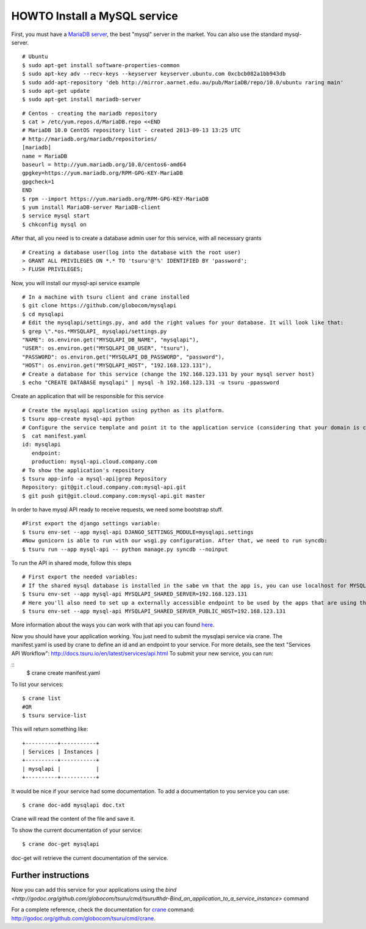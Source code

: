 .. Copyright 2012 tsuru authors. All rights reserved.
   Use of this source code is governed by a BSD-style
   license that can be found in the LICENSE file.

+++++++++++++++++++++++++++++
HOWTO Install a MySQL service
+++++++++++++++++++++++++++++

First, you must have a `MariaDB server <https://downloads.mariadb.org/mariadb/repositories/>`_, the best "mysql" server in the market. You can also use the standard mysql-server.

.. highlight:: bash

::

    # Ubuntu 
    $ sudo apt-get install software-properties-common
    $ sudo apt-key adv --recv-keys --keyserver keyserver.ubuntu.com 0xcbcb082a1bb943db
    $ sudo add-apt-repository 'deb http://mirror.aarnet.edu.au/pub/MariaDB/repo/10.0/ubuntu raring main'
    $ sudo apt-get update
    $ sudo apt-get install mariadb-server

.. highlight:: bash

::

    # Centos - creating the mariadb repository 
    $ cat > /etc/yum.repos.d/MariaDB.repo <<END
    # MariaDB 10.0 CentOS repository list - created 2013-09-13 13:25 UTC
    # http://mariadb.org/mariadb/repositories/
    [mariadb]
    name = MariaDB
    baseurl = http://yum.mariadb.org/10.0/centos6-amd64
    gpgkey=https://yum.mariadb.org/RPM-GPG-KEY-MariaDB
    gpgcheck=1
    END
    $ rpm --import https://yum.mariadb.org/RPM-GPG-KEY-MariaDB
    $ yum install MariaDB-server MariaDB-client
    $ service mysql start
    $ chkconfig mysql on

After that, all you need is to create a database admin user for this service, with all necessary grants

.. highlight:: bash

::

    # Creating a database user(log into the database with the root user)
    > GRANT ALL PRIVILEGES ON *.* TO 'tsuru'@'%' IDENTIFIED BY 'password';
    > FLUSH PRIVILEGES;

Now, you will install our mysql-api service example

.. highlight:: bash

::

    # In a machine with tsuru client and crane installed
    $ git clone https://github.com/globocom/mysqlapi
    $ cd mysqlapi
    # Edit the mysqlapi/settings.py, and add the right values for your database. It will look like that:
    $ grep \".*os.*MYSQLAPI_ mysqlapi/settings.py 
    "NAME": os.environ.get("MYSQLAPI_DB_NAME", "mysqlapi"),
    "USER": os.environ.get("MYSQLAPI_DB_USER", "tsuru"),
    "PASSWORD": os.environ.get("MYSQLAPI_DB_PASSWORD", "password"),
    "HOST": os.environ.get("MYSQLAPI_HOST", "192.168.123.131"),
    # Create a database for this service (change the 192.168.123.131 by your mysql server host)
    $ echo "CREATE DATABASE mysqlapi" | mysql -h 192.168.123.131 -u tsuru -ppassword


Create an application that will be responsible for this service

.. highlight:: bash

::

    # Create the mysqlapi application using python as its platform.
    $ tsuru app-create mysql-api python
    # Configure the service template and point it to the application service (considering that your domain is cloud.company.com) 
    $  cat manifest.yaml 
    id: mysqlapi
       endpoint:
       production: mysql-api.cloud.company.com
    # To show the application's repository
    $ tsuru app-info -a mysql-api|grep Repository
    Repository: git@git.cloud.company.com:mysql-api.git
    $ git push git@git.cloud.company.com:mysql-api.git master

In order to have mysql API ready to receive requests, we need some bootstrap stuff.

.. highlight:: bash

::

    #First export the django settings variable:
    $ tsuru env-set --app mysql-api DJANGO_SETTINGS_MODULE=mysqlapi.settings
    #Now gunicorn is able to run with our wsgi.py configuration. After that, we need to run syncdb:
    $ tsuru run --app mysql-api -- python manage.py syncdb --noinput


To run the API in shared mode, follow this steps 


.. highlight:: bash

::

    # First export the needed variables:
    # If the shared mysql database is installed in the sabe vm that the app is, you can use localhost for MYSQLAPI_SHARED_SERVER
    $ tsuru env-set --app mysql-api MYSQLAPI_SHARED_SERVER=192.168.123.131
    # Here you'll also need to set up a externally accessible endpoint to be used by the apps that are using the service
    $ tsuru env-set --app mysql-api MYSQLAPI_SHARED_SERVER_PUBLIC_HOST=192.168.123.131

More information about the ways you can work with that api you can found `here <https://github.com/globocom/mysqlapi#choose-your-configuration-mode>`_.

Now you should have your application working. You just need to submit the mysqlapi service via crane.
The manifest.yaml is used by crane to define an id and an endpoint to your service.
For more details, see the text "Services API Workflow": http://docs.tsuru.io/en/latest/services/api.html
To submit your new service, you can run:

.. highlight:: bash

::
    $ crane create manifest.yaml

To list your services:

.. highlight:: bash

::

    $ crane list
    #OR
    $ tsuru service-list

This will return something like:

.. highlight:: bash

::

    +----------+-----------+
    | Services | Instances |
    +----------+-----------+
    | mysqlapi |           |
    +----------+-----------+


It would be nice if your service had some documentation. To add a documentation to you service you can use:

.. highlight:: bash

::

    $ crane doc-add mysqlapi doc.txt

Crane will read the content of the file and save it.

To show the current documentation of your service:

.. highlight:: bash

::

    $ crane doc-get mysqlapi

doc-get will retrieve the current documentation of the service.


Further instructions
====================

Now you can add this service for your applications using the `bind <http://godoc.org/github.com/globocom/tsuru/cmd/tsuru#hdr-Bind_an_application_to_a_service_instance>` command

For a complete reference, check the documentation for `crane <http://docs.tsuru.io/en/latest/services/usage.html>`_ command:
`<http://godoc.org/github.com/globocom/tsuru/cmd/crane>`_.
